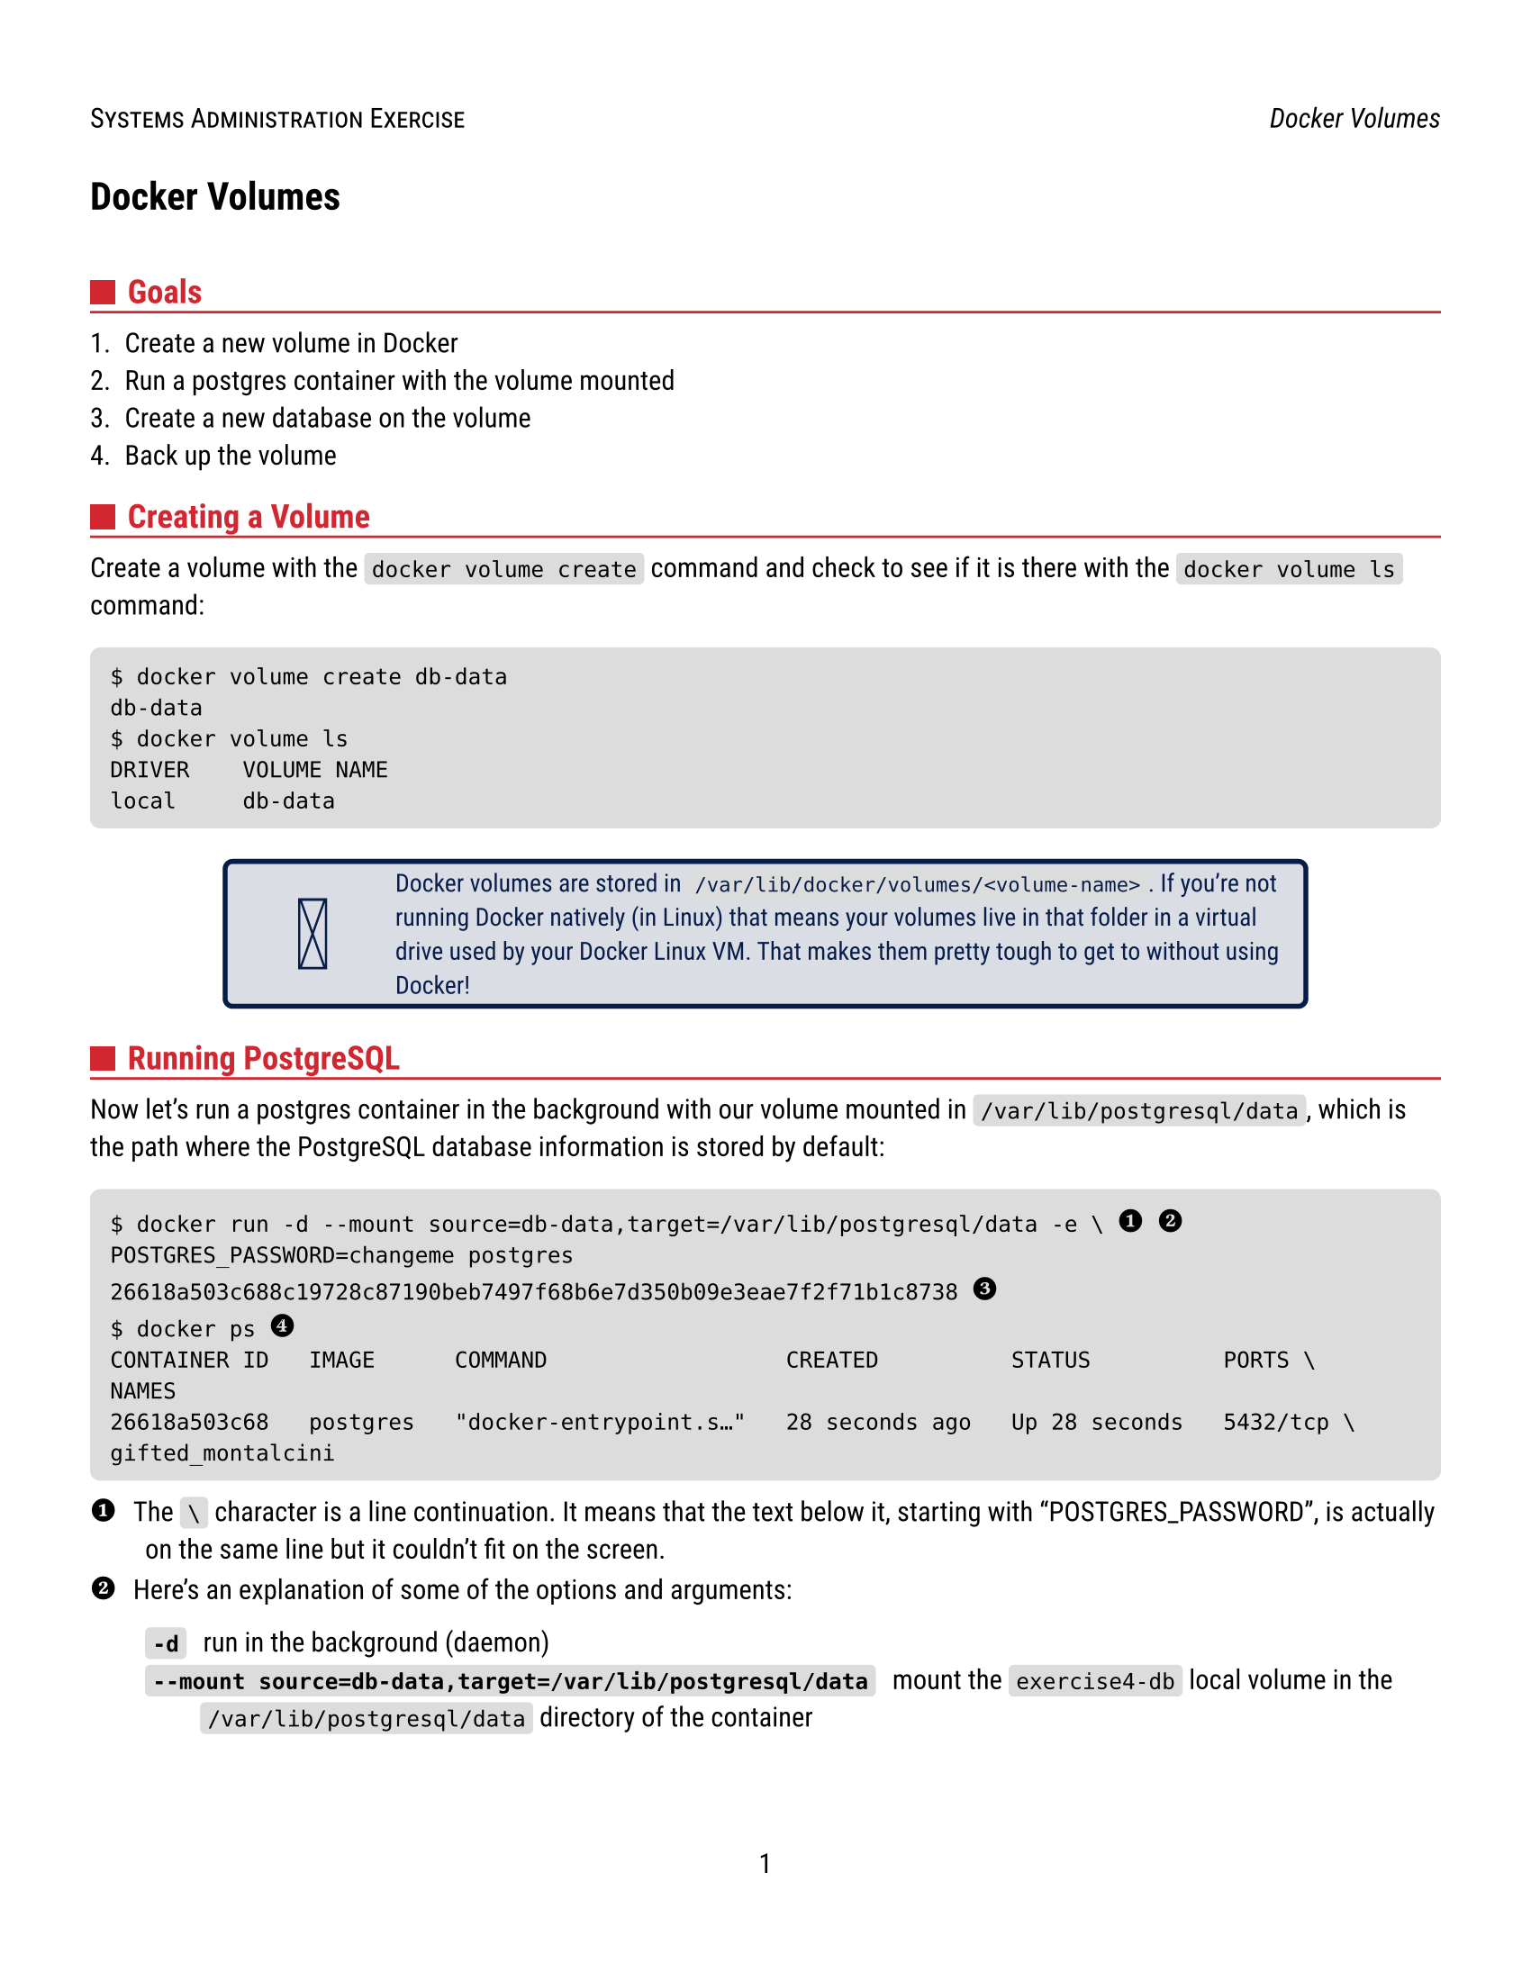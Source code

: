 #let course-name = "Systems Administration"
#let lab-name = "Docker Volumes"
#let primary-color = rgb("#D22630")
#let secondary-color = rgb("#071D49")
#let code-bg-color = rgb("#DCDCDC")

#set page(
  paper: "us-letter",
  margin: (left: 0.5in, right: 0.5in),
  header: { 
    smallcaps([#course-name Exercise])
    h(1fr)
    emph(lab-name)
  },
  numbering: "1",
)

#set text(
  font: "Roboto",
  size: 11pt
)

#show heading.where(level: 1): it => {
  block(below: 28pt)[#it]
}
#show heading.where(level: 2): it => [
  #block(below: 3pt,
    grid(columns: 2, gutter: 5pt,
      square(size: 10pt, fill: primary-color),
      text(primary-color)[#it]
    )
  )
  #block(above: 0pt, line(stroke: primary-color, length: 100%))
]
#show link: it => [
  #set text(blue)
  #underline(it)
]
#show raw.where(block: false): box.with(
  fill: code-bg-color,
  inset: (x: 3pt, y: 0pt),
  outset: (y: 3pt),
  radius: 2pt,
)

// ugly hack to convert callout number to a unicode character
#let num2unicode(num) = {
    set text(black, size: 14pt, weight: "bold")
    if      num == "<0>" [\u{24FF}]
    else if num == "<1>" [\u{2776}]
    else if num == "<2>" [\u{2777}]
    else if num == "<3>" [\u{2778}]
    else if num == "<4>" [\u{2779}]
    else if num == "<5>" [\u{2780}]
    else if num == "<6>" [\u{2781}]
    else if num == "<7>" [\u{2782}]
    else if num == "<8>" [\u{2783}]
    else if num == "<9>" [\u{2784}]
}

// code blocks in boxes with AsciiDoctor style callouts
#let code(body, title: none, callouts: none) = {
//  set text(size: 15pt)
  show regex("<[0123456789]>"): it => {
    num2unicode(it.text)
  }
  if title != none {
    set text(secondary-color)
    block(below: 5pt, title)
  }
  box(
    fill: code-bg-color,
    inset: 8pt,
    radius: 4pt,
    width: 100%,
    body
  )
  if callouts != none {
    for (num, desc) in callouts [
      / #num2unicode(num): #desc
    ]
  }
}

#let admonition(body, symbol: emoji.face.think, color: secondary-color) = {
  align(center,
    rect(
      width: 80%,
      stroke: color + 2pt,
      radius: 4pt,
      fill: color.lighten(85%), 
      grid(
        columns: (60pt, 1fr),
        gutter: 3pt,
        text(color, size: 40pt, align(center + horizon, symbol)),
        text(color, size: 10pt, align(left + horizon, body))
      )
    )
  )
}

= Docker Volumes

== Goals

+ Create a new volume in Docker
+ Run a postgres container with the volume mounted
+ Create a new database on the volume
+ Back up the volume

== Creating a Volume

Create a volume with the `docker volume create` command and check to see if it is
there with the `docker volume ls` command:

#code()[
  ```console
  $ docker volume create db-data
  db-data
  $ docker volume ls
  DRIVER    VOLUME NAME      
  local     db-data
  ```
]

#admonition[
  Docker volumes are stored in `/var/lib/docker/volumes/<volume-name>`.
  If you're not running Docker natively (in Linux) that means your volumes live in that folder in a virtual drive used by your Docker Linux VM.
  That makes them pretty tough to get to without using Docker!
]

== Running PostgreSQL

Now let's run a postgres container in the background with our volume mounted in `/var/lib/postgresql/data`, which is the path where the PostgreSQL database information is stored by default:

#code([
  ```console
  $ docker run -d --mount source=db-data,target=/var/lib/postgresql/data -e \ <1> <2>
  POSTGRES_PASSWORD=changeme postgres
  26618a503c688c19728c87190beb7497f68b6e7d350b09e3eae7f2f71b1c8738 <3>
  $ docker ps <4>
  CONTAINER ID   IMAGE      COMMAND                  CREATED          STATUS          PORTS \
  NAMES
  26618a503c68   postgres   "docker-entrypoint.s…"   28 seconds ago   Up 28 seconds   5432/tcp \
  gifted_montalcini
  ```
], callouts: (
  ("<1>", [
    The `\` character is a line continuation.
    It means that the text below it, starting with "POSTGRES_PASSWORD", is actually on the same line but it couldn't fit on the screen.]),
  ("<2>", [
    Here's an explanation of some of the options and arguments:

    / `-d`: run in the background (daemon)
    / `--mount source=db-data,target=/var/lib/postgresql/data`: mount the `exercise4-db` local volume in the `/var/lib/postgresql/data` directory of the container
    / `-e POSTGRES_PASSWORD=changeme`: set the environment variable fo the postgres password to `changeme`.
      PostgreSQL won't start without a password.
    / `postgres`: run the postgres image]),
  ("<3>", [Your output may be slightly different if you don't have the `postgres` image available locally.]),
  ("<4>", [This is just to confirm that it's running]),
))

You can also check the logs to see how things went with `docker logs <CONTAINER ID>` where `<CONTAINER ID>` is the id from your `ps` command.

== Creating a New Database

The easiest way to create a new database on our running container would be with the psql command.
Fortunately the psql command is already on our container so we can `exec` it from there.
Let's connect to our database and put some data in there:

#code([
  ```console
  $ docker exec -it <CONTAINER_ID> psql --username=postgres <1>
  psql (16.1 (Debian 16.1-1.pgdg120+1))
  Type "help" for help.

  postgres=# CREATE DATABASE top_secret; <2>
  CREATE DATABASE
  postgres=# \c top_secret
  You are now connected to database "top_secret" as user "postgres".
  top_secret=# CREATE TABLE spies (name VARCHAR(64));
  CREATE TABLE
  top_secret=# INSERT INTO spies (name) VALUES ('Bob');
  INSERT 0 1
  top_secret=# \q <3>
  ```
], callouts: (
  ("<1>", [
    Here is an explanation of the options:

    / `exec`: run a command _on an already running container_
    / `-it`: run interactively
    / `<CONTAINER ID>`: your container id as listed in the `ps` output above
    / `psql`: run the psql command (command line SQL client)
    / `--username=postgres`: this argument is passed to the `psql` command, it says you want to connect as the default postgres user]),
  ("<2>", [These psql commands create a bit of data for us to use]),
  ("<3>", [`\q` exits psql])
))

== Backing up the Database Directory

Now we will start another container, that uses the same volume as our postgres container.
On the new container we will use the `tar` command to make a compressed archive the database directory:

#code([
  ```console
  $ docker run --rm --volumes-from 26618a503c68 -v "$(pwd):/backup" ubuntu \ <1>
  tar caf /backup/db-backup.tar.gz /var/lib/postgresql/data
  tar: Removing leading `/' from member names
  $ ls


      Directory: C:\Users\rxt1077\temp\


  Mode                 LastWriteTime         Length Name
  ----                 -------------         ------ ----
  -a----         9/19/2024   5:32 PM        6749916 db-backup.tar.gz <2>
  ```
], callouts: (
  ("<1>", [
    This is a long command, so lets take it argument-by-argument:
    / `run`: start a new container and run a command on it
    / `--rm`: don't archive this container when we are done, it's temporary
    / `--volumes-from <CONTAINER ID>`: give us the same volumes at the same mountpoints as our running postgres container
    / `-v "$(pwd):/backup"`: bind mount the local working directory to `/backup` on the container we are creating
    / `ubuntu`: use the `ubuntu` base image
    / `tar caf /backup/db-backup.tar.gz /var/lib/postgresql/data`: This is the command that is run on the container.
      It #link("https://www.gnu.org/software/tar/manual/html_node/gzip.html")[creates a compressed tar archive] from the database directory and writes it to `/backup/db-backup.tar.gz`.
  ]),
  ("<2>", [Here's our backup in the directory where we were working on the host machine.])
))

== Deliverables

Submit your `db-backup.tar.gz` file as your work for this exercise.

== Resources

- #link("https://docs.docker.com/storage/volumes/")[Docker Documentation: Use volumes]
- #link("https://hub.docker.com/_/postgres")[Docker Hub: postgres]

